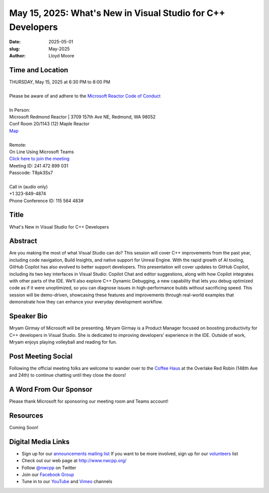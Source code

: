May 15, 2025: What's New in Visual Studio for C++ Developers
#############################################################

:date: 2025-05-01
:slug: May-2025
:author: Lloyd Moore

Time and Location
~~~~~~~~~~~~~~~~~
| THURSDAY, May 15, 2025 at 6:30 PM to 8:00 PM
|
| Please be aware of and adhere to the `Microsoft Reactor Code of Conduct <https://developer.microsoft.com/en-us/reactor/codeofconduct>`_
|
| In Person:
| Microsoft Redmond Reactor | 3709 157th Ave NE, Redmond, WA 98052
| Conf Room 20/1143 (12) Maple Reactor
| `Map <https://www.google.com/maps/place/3709+157th+Ave+NE,+Redmond,+WA+98052/@47.6436781,-122.1332843,17z/data=!3m1!4b1!4m6!3m5!1s0x54906d71fad78e11:0x41c6b1be983cf409!8m2!3d47.6436745!4d-122.1310903!16s%2Fg%2F11cs8wbt2c>`_
|
| Remote:
| On Line Using Microsoft Teams
| `Click here to join the meeting <https://teams.microsoft.com/l/meetup-join/19%3ameeting_Y2IwZjRkOWQtMzljZC00YTI2LWE5ZmItYmQ1NjgxMzk4OGM0%40thread.v2/0?context=%7b%22Tid%22%3a%2272f988bf-86f1-41af-91ab-2d7cd011db47%22%2c%22Oid%22%3a%22f7b2732f-da39-4d7a-b999-3d1a63f1d718%22%7d>`_
| Meeting ID: 241 472 899 031
| Passcode: T8pk3Ss7
|
| Call in (audio only)
| +1 323-849-4874
| Phone Conference ID: 115 564 483#

Title
~~~~~
What's New in Visual Studio for C++ Developers

Abstract
~~~~~~~~~
Are you making the most of what Visual Studio can do? This session will cover C++ improvements from the past year, including code navigation, Build Insights, and native support for Unreal Engine.
With the rapid growth of AI tooling, GitHub Copilot has also evolved to better support developers. This presentation will cover updates to GitHub Copilot, including its two key interfaces in
Visual Studio: Copilot Chat and editor suggestions, along with how Copilot integrates with other parts of the IDE.
We’ll also explore C++ Dynamic Debugging, a new capability that lets you debug optimized code as if it were unoptimized, so you can diagnose issues in high-performance builds without sacrificing speed.
This session will be demo-driven, showcasing these features and improvements through real-world examples that demonstrate how they can enhance your everyday development workflow.

Speaker Bio
~~~~~~~~~~~
Mryam Girmay of Microsoft will be presenting. Mryam Girmay is a Product Manager focused on boosting productivity for C++ developers in Visual Studio.
She is dedicated to improving developers' experience in the IDE. Outside of work, Mryam enjoys playing volleyball and reading for fun.

Post Meeting Social
~~~~~~~~~~~~~~~~~~~
Following the official meeting folks are welcome to wander over to the
`Coffee Haus <https://www.google.com/maps/place/Red+Robin+Gourmet+Burgers+and+Brews/@47.6310774,-122.1450308,17z/data=!4m14!1m7!3m6!1s0x54906d086b9bed03:0x4e2e9bc909cdf8d!2sRed+Robin+Gourmet+Burgers+and+Brews!8m2!3d47.6310774!4d-122.1424505!16s%2Fg%2F1tfdd4xn!3m5!1s0x54906d086b9bed03:0x4e2e9bc909cdf8d!8m2!3d47.6310774!4d-122.1424505!16s%2Fg%2F1tfdd4xn?entry=ttu&g_ep=EgoyMDI0MDgyOC4wIKXMDSoASAFQAw%3D%3D>`_ at the Overlake Red Robin (148th Ave and 24th) to continue chatting until they close the doors!

A Word From Our Sponsor
~~~~~~~~~~~~~~~~~~~~~~~
Please thank Microsoft for sponsoring our meeting room and Teams account!

Resources
~~~~~~~~~

Coming Soon!

Digital Media Links
~~~~~~~~~~~~~~~~~~~
* Sign up for our `announcements mailing list <http://groups.google.com/group/NwcppAnnounce>`_ If you want to be more involved, sign up for our `volunteers <http://groups.google.com/group/nwcpp-volunteers>`_ list
* Check out our web page at http://www.nwcpp.org/
* Follow `@nwcpp <http://twitter.com/nwcpp>`_ on Twitter
* Join our `Facebook Group <https://www.facebook.com/groups/344125680930/>`_
* Tune in to our `YouTube <http://www.youtube.com/user/NWCPP>`_ and `Vimeo <https://vimeo.com/nwcpp>`_ channels
